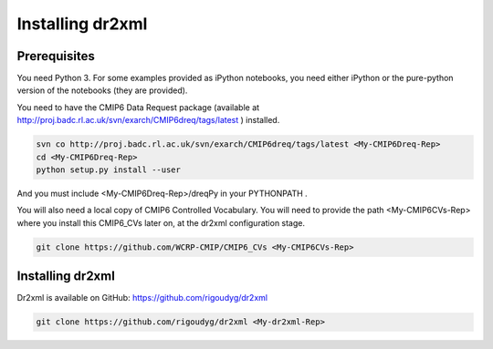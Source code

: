 Installing dr2xml
=================

Prerequisites
-------------

You need Python 3. For some examples provided as iPython notebooks, you need either iPython or
the pure-python version of the notebooks (they are provided).

You need to have the CMIP6 Data Request package (available at
http://proj.badc.rl.ac.uk/svn/exarch/CMIP6dreq/tags/latest ) installed.

.. code-block:: bash

    svn co http://proj.badc.rl.ac.uk/svn/exarch/CMIP6dreq/tags/latest <My-CMIP6Dreq-Rep>
    cd <My-CMIP6Dreq-Rep>
    python setup.py install --user

And you must include <My-CMIP6Dreq-Rep>/dreqPy in your PYTHONPATH .

You will also need a local copy of CMIP6 Controlled Vocabulary. You will need to provide the path
<My-CMIP6CVs-Rep> where you install this CMIP6_CVs later on, at the dr2xml configuration stage.

.. code-block:: bash

    git clone https://github.com/WCRP-CMIP/CMIP6_CVs <My-CMIP6CVs-Rep>

Installing dr2xml
-----------------

Dr2xml is available on GitHub: https://github.com/rigoudyg/dr2xml

.. code-block:: bash

    git clone https://github.com/rigoudyg/dr2xml <My-dr2xml-Rep>